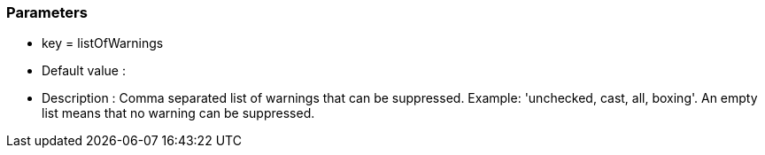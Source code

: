=== Parameters

* key = listOfWarnings
* Default value : 
* Description : Comma separated list of warnings that can be suppressed. Example: 'unchecked, cast, all, boxing'. An empty list means that no warning can be suppressed.


